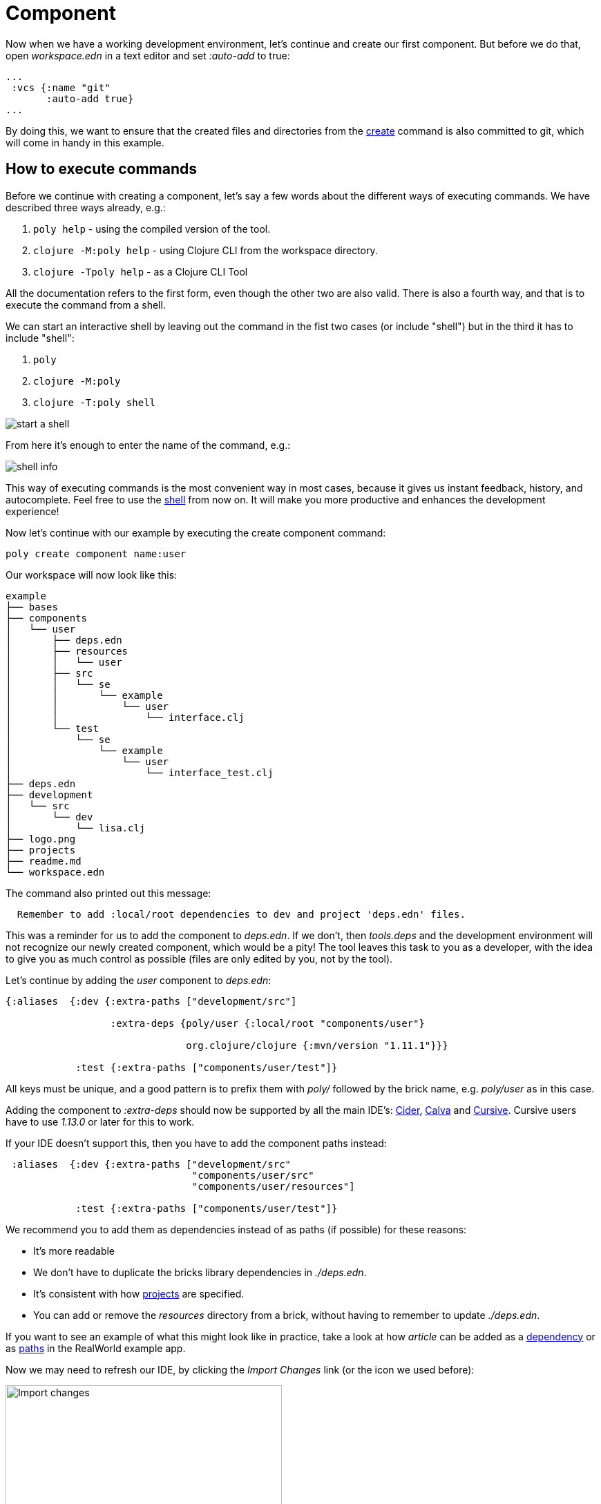 = Component

Now when we have a working development environment, let's continue and create our first component. But before we do that, open _workspace.edn_ in a text editor and set _:auto-add_ to true:

[source,clojure]
----
...
 :vcs {:name "git"
       :auto-add true}
...
----

By doing this, we want to ensure that the created files and directories from the xref:commands.adoc#create[create] command is also committed to git, which will come in handy in this example.

== How to execute commands

Before we continue with creating a component, let's say a few words about the different ways of executing commands. We have described three ways already, e.g.:

1. `poly help` - using the compiled version of the tool.

2. `clojure -M:poly help` - using Clojure CLI from the workspace directory.

3. `clojure -Tpoly help` - as a Clojure CLI Tool

All the documentation refers to the first form, even though the other two are also valid. There is also a fourth way, and that is to execute the command from a shell.

We can start an interactive shell by leaving out the command in the fist two cases (or include "shell") but in the third it has to include "shell":

1. `poly`

2. `clojure -M:poly`

3. `clojure -T:poly shell`

image::images/component/start-a-shell.png[]

From here it's enough to enter the name of the command, e.g.:

image::images/component/shell-info.png[]

This way of executing commands is the most convenient way in most cases, because it gives us instant feedback, history, and autocomplete. Feel free to use the xref:shell.adoc[shell] from now on. It will make you more productive and enhances the development experience!

Now let's continue with our example by executing the create component command:

[source,shell]
----
poly create component name:user
----

Our workspace will now look like this:

[source,shell]
----
example
├── bases
├── components
│   └── user
│       ├── deps.edn
│       ├── resources
│       │   └── user
│       ├── src
│       │   └── se
│       │       └── example
│       │           └── user
│       │               └── interface.clj
│       └── test
│           └── se
│               └── example
│                   └── user
│                       └── interface_test.clj
├── deps.edn
├── development
│   └── src
│       └── dev
│           └── lisa.clj
├── logo.png
├── projects
├── readme.md
└── workspace.edn
----

The command also printed out this message:

[source,shell]
----
  Remember to add :local/root dependencies to dev and project 'deps.edn' files.
----

This was a reminder for us to add the component to _deps.edn_. If we don't, then _tools.deps_ and the development environment will not recognize our newly created component, which would be a pity! The tool leaves this task to you as a developer, with the idea to give you as much control as possible (files are only edited by you, not by the tool).

Let's continue by adding the _user_ component to _deps.edn_:

[source,clojure]
----
{:aliases  {:dev {:extra-paths ["development/src"]

                  :extra-deps {poly/user {:local/root "components/user"}

                               org.clojure/clojure {:mvn/version "1.11.1"}}}

            :test {:extra-paths ["components/user/test"]}
----

All keys must be unique, and a good pattern is to prefix them with _poly/_ followed by the brick name, e.g. _poly/user_ as in this case.

Adding the component to _:extra-deps_ should now be supported by all the main IDE's: https://github.com/clojure-emacs/cider[Cider], https://marketplace.visualstudio.com/items?itemName=betterthantomorrow.calva[Calva] and https://cursive-ide.com/[Cursive]. Cursive users have to use _1.13.0_ or later for this to work.

If your IDE doesn't support this, then you have to add the component paths instead:

[source,clojure]
----
 :aliases  {:dev {:extra-paths ["development/src"
                                "components/user/src"
                                "components/user/resources"]

            :test {:extra-paths ["components/user/test"]}
----

We recommend you to add them as dependencies instead of as paths (if possible) for these reasons:

* It's more readable

* We don't have to duplicate the bricks library dependencies in _./deps.edn_.

* It's consistent with how xref:project.adoc[projects] are specified.

* You can add or remove the _resources_ directory from a brick, without having to remember to update _./deps.edn_.

If you want to see an example of what this might look like in practice, take a look at how _article_ can be added as a https://github.com/furkan3ayraktar/clojure-polylith-realworld-example-app/blob/5b6df23d63500a4540b75308379e06dfdeb8b767/deps.edn#L7[dependency] or as https://github.com/furkan3ayraktar/clojure-polylith-realworld-example-app/blob/e6f7f200bc46e4e2595e123947eec442ad91c9ab/deps.edn#L7-L8[paths] in the RealWorld example app.

Now we may need to refresh our IDE, by clicking the _Import Changes_ link (or the icon we used before):

image::images/component/cursive-import-changes.png[alt=Import changes,width=400]

The component also has its own _deps.edn_ file that looks like this:

[source,clojure]
----
{:paths ["src" "resources"]
 :deps {}
 :aliases {:test {:extra-paths ["test"]
                  :extra-deps {}}}}
----

It specifies that it has a _src_, _resources_ and _test_ directory.

The component was created with a _resources_ directory:

[source,shell]
----
example
├── components
│   └── user
│       ├── resources
│       │   └── user
----

This directory contains a _user_ directory, which is the name of the component's xref:interface.adoc[interface] and is the place where we put our resources, e.g.:

[source,shell]
----
example
├── components
│   └── user
│       ├── resources
│       │   └── user
│       │       └── myimage.png
----

The reason we put _myimage.png_ under _resources/user_ and not directly under _resources_ is that we want to avoid name clashes, which could happen if a file name exists in more than one brick in a xref:project.adoc[project].

If the resources directory is not needed, it can be deleted and removed from the corresponding _deps.edn_ file. It has some value to keep it though, to avoid the risk of someone adding it again in the future without the _user_ subdirectory (in this example).

Let's continue by executing the xref:commands.adoc#info[info] command:

[source,shell]
----
poly info
----

image::images/component/info.png[alt=poly info,width=350]

This tells us that we have one _development_ project, one _user_ component and one _user_ xref:interface.adoc[interface] but no xref:base.adoc[base] (yet). Components and bases are referred to as _bricks_ (we will soon explain what a base is). The cryptic `s--` and `st-` will be described in the xref:flags.adoc[flags] section.

If your colors don't look as nice as this, then you can visit the xref:colors.adoc[colors] section.

== Add implementation

Now, let's add the _core_ namespace to _user_:

image::images/component/add-user-namespaces.png[alt=Add the core namespace,width=350]

...and change it to:

[source,clojure]
----
(ns se.example.user.core)

(defn hello [name]
  (str "Hello " name "!"))
----

...and update the _interface_ to:

[source,clojure]
----
(ns se.example.user.interface
  (:require [se.example.user.core :as core]))

(defn hello [name]
  (core/hello name))
----

Here we delegate the incoming call to the implementing _core_ namespace, which is the most common way of structuring components in Polylith.

Here we put all our implementing code in one single namespace, but as the codebase grows, more namespaces can be added to the component when needed. The implementing _core_ namespace can be renamed to something else, but here we choose to keep it as it is.
